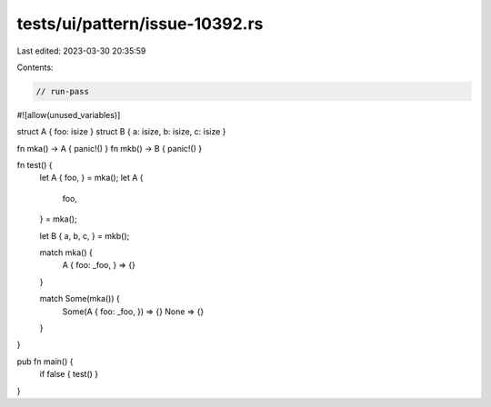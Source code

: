 tests/ui/pattern/issue-10392.rs
===============================

Last edited: 2023-03-30 20:35:59

Contents:

.. code-block:: rs

    // run-pass
#![allow(unused_variables)]

struct A { foo: isize }
struct B { a: isize, b: isize, c: isize }

fn mka() -> A { panic!() }
fn mkb() -> B { panic!() }

fn test() {
    let A { foo, } = mka();
    let A {
        foo,
    } = mka();

    let B { a, b, c, } = mkb();

    match mka() {
        A { foo: _foo, } => {}
    }

    match Some(mka()) {
        Some(A { foo: _foo, }) => {}
        None => {}
    }
}

pub fn main() {
    if false { test() }
}



